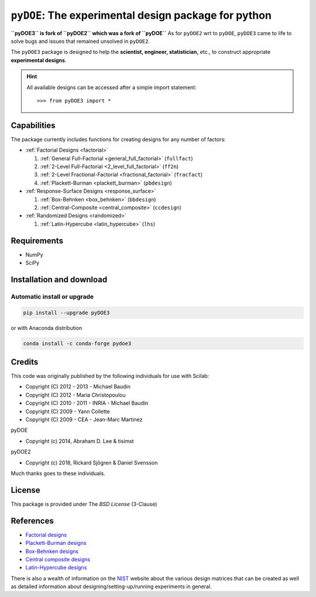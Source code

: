 .. meta::
   :description: Design of experiments for Python
   :keywords: DOE, design of experiments, experimental design,
        optimization, statistics


=====================================================
``pyDOE``: The experimental design package for python
=====================================================

**``pyDOE3`` is fork of ``pyDOE2`` which was a fork of ``pyDOE``**
As for ``pyDOE2`` wrt to ``pyDOE``, ``pyDOE3`` came to life to solve 
bugs and issues that remained unsolved in ``pyDOE2``.

The ``pyDOE3`` package is designed to help the 
**scientist, engineer, statistician,** etc., to construct appropriate 
**experimental designs**.

.. hint::
   All available designs can be accessed after a simple import statement::

    >>> from pyDOE3 import *
    
Capabilities
============

The package currently includes functions for creating designs for any 
number of factors:

- :ref:`Factorial Designs <factorial>`

  #. :ref:`General Full-Factorial <general_full_factorial>` (``fullfact``)

  #. :ref:`2-Level Full-Factorial <2_level_full_factorial>` (``ff2n``)

  #. :ref:`2-Level Fractional-Factorial <fractional_factorial>` (``fracfact``)

  #. :ref:`Plackett-Burman <plackett_burman>` (``pbdesign``)

- :ref:`Response-Surface Designs <response_surface>`

  #. :ref:`Box-Behnken <box_behnken>` (``bbdesign``)

  #. :ref:`Central-Composite <central_composite>` (``ccdesign``)

- :ref:`Randomized Designs <randomized>`

  #. :ref:`Latin-Hypercube <latin_hypercube>` (``lhs``)
  
Requirements
============

- NumPy
- SciPy

.. index:: installation

.. _installing this package:

Installation and download
=========================

Automatic install or upgrade
----------------------------

.. code-block:: sh

   pip install --upgrade pyDOE3

or with Anaconda distribution

.. code-block:: sh

   conda install -c conda-forge pydoe3

Credits
=======

This code was originally published by the following individuals for use with
Scilab:
    
- Copyright (C) 2012 - 2013 - Michael Baudin
- Copyright (C) 2012 - Maria Christopoulou
- Copyright (C) 2010 - 2011 - INRIA - Michael Baudin
- Copyright (C) 2009 - Yann Collette
- Copyright (C) 2009 - CEA - Jean-Marc Martinez

pyDOE

- Copyright (c) 2014, Abraham D. Lee & tisimst

pyDOE2

- Copyright (c) 2018, Rickard Sjögren & Daniel Svensson

Much thanks goes to these individuals.

License
=======

This package is provided under The *BSD License* (3-Clause)

References
==========

- `Factorial designs`_
- `Plackett-Burman designs`_
- `Box-Behnken designs`_
- `Central composite designs`_
- `Latin-Hypercube designs`_

There is also a wealth of information on the `NIST`_ website about the
various design matrices that can be created as well as detailed information
about designing/setting-up/running experiments in general.

.. _Factorial designs: http://en.wikipedia.org/wiki/Factorial_experiment
.. _Box-Behnken designs: http://en.wikipedia.org/wiki/Box-Behnken_design
.. _Central composite designs: http://en.wikipedia.org/wiki/Central_composite_design
.. _Plackett-Burman designs: http://en.wikipedia.org/wiki/Plackett-Burman_design
.. _Latin-Hypercube designs: http://en.wikipedia.org/wiki/Latin_hypercube_sampling
.. _NIST: http://www.itl.nist.gov/div898/handbook/pri/pri.htm

